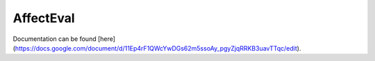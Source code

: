 AffectEval
=======
Documentation can be found [here](https://docs.google.com/document/d/11Ep4rF1QWcYwDGs62m5ssoAy_pgyZjqRRKB3uavTTqc/edit).
